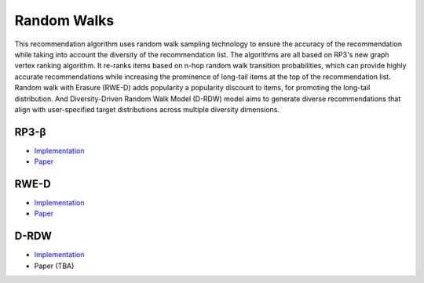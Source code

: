Random Walks
============

This recommendation algorithm uses random walk sampling technology to ensure the accuracy of the recommendation while taking into account the diversity of the recommendation list.
The algorithms are all based on RP3's new graph vertex ranking algorithm.
It re-ranks items based on n-hop random walk transition probabilities, which can provide highly accurate recommendations while increasing the prominence of long-tail items at the top of the recommendation list.
Random walk with Erasure (RWE-D) adds popularity a popularity discount to items, for promoting the long-tail distribution.
And Diversity-Driven Random Walk Model (D-RDW) model aims to generate diverse recommendations that align with user-specified target distributions across multiple diversity dimensions.

RP3-β  
-----

* `Implementation <https://github.com/Informfully/Recommenders/tree/main/cornac/models/rp3_beta>`_
* `Paper <https://dl.acm.org/doi/abs/10.1145/2792838.2800180>`_

RWE-D
-----

* `Implementation <https://github.com/Informfully/Recommenders/tree/main/cornac/models/rwe_d>`_
* `Paper <https://dl.acm.org/doi/abs/10.1145/3442381.3449970>`_


D-RDW
-----

* `Implementation <https://github.com/Informfully/Recommenders/tree/main/cornac/models/drdw>`_
* Paper (TBA)
